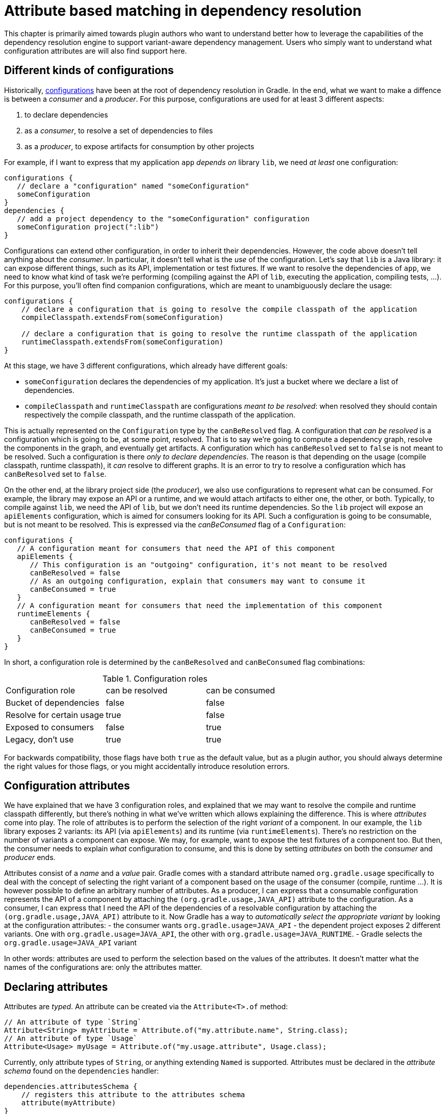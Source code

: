 // Copyright 2018 the original author or authors.
//
// Licensed under the Apache License, Version 2.0 (the "License");
// you may not use this file except in compliance with the License.
// You may obtain a copy of the License at
//
//      http://www.apache.org/licenses/LICENSE-2.0
//
// Unless required by applicable law or agreed to in writing, software
// distributed under the License is distributed on an "AS IS" BASIS,
// WITHOUT WARRANTIES OR CONDITIONS OF ANY KIND, either express or implied.
// See the License for the specific language governing permissions and
// limitations under the License.

[[attribute_based_matching]]
= Attribute based matching in dependency resolution

This chapter is primarily aimed towards plugin authors who want to understand better how to leverage the capabilities of the dependency resolution engine to support variant-aware dependency management.
Users who simply want to understand what configuration attributes are will also find support here.

[[sec:abm_configuration_kinds]]
== Different kinds of configurations

Historically, <<managing_dependency_configurations.adoc#sub:what_is_a_configuration,configurations>>  have been at the root of dependency resolution in Gradle.
In the end, what we want to make a diffence is between a _consumer_ and a _producer_. For this purpose, configurations are used for at least 3 different aspects:

1. to declare dependencies
2. as a _consumer_, to resolve a set of dependencies to files
3. as a _producer_, to expose artifacts for consumption by other projects

For example, if I want to express that my application `app` _depends on_ library `lib`, we need _at least_ one configuration:

[source,groovy]
----
configurations {
   // declare a "configuration" named "someConfiguration"
   someConfiguration
}
dependencies {
   // add a project dependency to the "someConfiguration" configuration
   someConfiguration project(":lib")
}
----

Configurations can extend other configuration, in order to inherit their dependencies.
However, the code above doesn't tell anything about the _consumer_.
In particular, it doesn't tell what is the _use_ of the configuration.
Let's say that `lib` is a Java library: it can expose different things, such as its API, implementation or test fixtures.
If we want to resolve the dependencies of `app`, we need to know what kind of task we're performing (compiling against the API of `lib`, executing the application, compiling tests, ...).
For this purpose, you'll often find companion configurations, which are meant to unambiguously declare the usage:

[source,groovy]
----
configurations {
    // declare a configuration that is going to resolve the compile classpath of the application
    compileClasspath.extendsFrom(someConfiguration)

    // declare a configuration that is going to resolve the runtime classpath of the application
    runtimeClasspath.extendsFrom(someConfiguration)
}
----

At this stage, we have 3 different configurations, which already have different goals:

- `someConfiguration` declares the dependencies of my application. It's just a bucket where we declare a list of dependencies.
- `compileClasspath` and `runtimeClasspath` are configurations _meant to be resolved_: when resolved they should contain respectively the compile classpath, and the runtime classpath of the application.

This is actually represented on the `Configuration` type by the `canBeResolved` flag. A configuration that _can be resolved_ is a configuration which is going to be, at some point, resolved.
That is to say we're going to compute a dependency graph, resolve the components in the graph, and eventually get artifacts.
A configuration which has `canBeResolved` set to `false` is not meant to be resolved.
Such a configuration is there _only to declare dependencies_.
The reason is that depending on the usage (compile classpath, runtime classpath), it _can_ resolve to different graphs.
It is an error to try to resolve a configuration which has `canBeResolved` set to `false`.

On the other end, at the library project side (the _producer_), we also use configurations to represent what can be consumed.
For example, the library may expose an API or a runtime, and we would attach artifacts to either one, the other, or both.
Typically, to compile against `lib`, we need the API of `lib`, but we don't need its runtime dependencies.
So the `lib` project will expose an `apiElements` configuration, which is aimed for consumers looking for its API.
Such a configuration is going to be consumable, but is not meant to be resolved.
This is expressed via the _canBeConsumed_ flag of a `Configuration`:

[source,groovy]
----
configurations {
   // A configuration meant for consumers that need the API of this component
   apiElements {
      // This configuration is an "outgoing" configuration, it's not meant to be resolved
      canBeResolved = false
      // As an outgoing configuration, explain that consumers may want to consume it
      canBeConsumed = true
   }
   // A configuration meant for consumers that need the implementation of this component
   runtimeElements {
      canBeResolved = false
      canBeConsumed = true
   }
}
----

In short, a configuration role is determined by the `canBeResolved` and `canBeConsumed` flag combinations:

.Configuration roles
|===
|Configuration role|can be resolved|can be consumed
|Bucket of dependencies|false|false
|Resolve for certain usage|true|false
|Exposed to consumers|false|true
|Legacy, don't use|true|true
|===

For backwards compatibility, those flags have both `true` as the default value, but as a plugin author, you should always determine the right values for those flags, or you might accidentally introduce resolution errors.

[[sec:abm_configuration_attributes]]
== Configuration attributes

We have explained that we have 3 configuration roles, and explained that we may want to resolve the compile and runtime classpath differently, but there's nothing in what we've written which allows explaining the difference.
This is where _attributes_ come into play.
The role of attributes is to perform the selection of the right _variant_ of a component.
In our example, the `lib` library exposes 2 variants: its API (via `apiElements`) and its runtime (via `runtimeElements`).
There's no restriction on the number of variants a component can expose.
We may, for example, want to expose the test fixtures of a component too.
But then, the consumer needs to explain _what_ configuration to consume, and this is done by setting _attributes_ on both the _consumer_ and _producer_ ends.

Attributes consist of a _name_ and a _value_ pair.
Gradle comes with a standard attribute named `org.gradle.usage` specifically to deal with the concept of selecting the right variant of a component based on the usage of the consumer (compile, runtime ...).
It is however possible to define an arbitrary number of attributes.
As a producer, I can express that a consumable configuration represents the API of a component by attaching the `(org.gradle.usage,JAVA_API)` attribute to the configuration.
As a consumer, I can express that I need the API of the dependencies of a resolvable configuration by attaching the `(org.gradle.usage,JAVA_API)` attribute to it.
Now Gradle has a way to _automatically select the appropriate variant_ by looking at the configuration attributes:
- the consumer wants `org.gradle.usage=JAVA_API`
- the dependent project exposes 2 different variants. One with `org.gradle.usage=JAVA_API`, the other with `org.gradle.usage=JAVA_RUNTIME`.
- Gradle selects the `org.gradle.usage=JAVA_API` variant

In other words: attributes are used to perform the selection based on the values of the attributes.
It doesn't matter what the names of the configurations are: only the attributes matter.

[[sec:abm_declaring_attributes]]
== Declaring attributes

Attributes are _typed_. An attribute can be created via the `Attribute<T>.of` method:

[source,java]
----
// An attribute of type `String`
Attribute<String> myAttribute = Attribute.of("my.attribute.name", String.class);
// An attribute of type `Usage`
Attribute<Usage> myUsage = Attribute.of("my.usage.attribute", Usage.class);
----

Currently, only attribute types of `String`, or anything extending `Named` is supported.
Attributes must be declared in the _attribute schema_ found on the `dependencies` handler:

[source,groovy]
----
dependencies.attributesSchema {
    // registers this attribute to the attributes schema
    attribute(myAttribute)
}
----

Then configurations can be configured to set values for attributes:

[source,groovy]
-----
configurations {
    myConfiguration {
        attributes {
            attribute(myAttribute, 'my-value')
        }
    }
}
-----

For attributes which type extends `Named`, the value of the attribute **must** be created via the _object factory_:

[source,groovy]
-----
configurations {
    myConfiguration {
        attributes {
            attribute(myUsage, project.objects.named(Usage, 'my-value'))
        }
    }
}
-----

[[sec:abm_compatibility_rules]]
== Attribute compatibility rules

Attributes let the engine select _compatible variants_.
However, there are cases where a provider may not have _exactly_ what the consumer wants, but still something that it can use.
For example, if the consumer is asking for the API of a library, there's a possibility that the producer doesn't have such a variant, but only a _runtime_ variant.
This is typical of libraries published on external repositories.
In this case, we know that even if we don't have an exact match (API), we can still compile against the runtime variant (it contains _more_ than what we need to compile but it's still ok to use).
To deal with this, Gradle provides link:{javadocPath}/org.gradle.api.attributes.AttributeCompatibilityRule.html[attribute compatibilty rules].
The role of a compatibility rule is to explain what variants are _compatible_ with what the consumer asked for.

Attribute compatibility rules have to be registered via the link:{javadocPath}/org.gradle.api.attributes.AttributeMatchingStrategy.html[attribute matching strategy] that you can obtain from the link:{javadocPath}/org.gradle.api.attributes.AttributesSchema.html[attributes schema].

[[sec:abm_disambiguation_rules]]
== Attribute disambiguation rules

Because multiple values for an attribute can be _compatible_ with the requested attribute, Gradle needs to choose between the candidates.
This is done by implementing an link:{javadocPath}/org.gradle.api.attributes.AttributeDisambiguationRule.html[attribute disambiguation rule].

Attribute disambiguation rules have to be registered via the link:{javadocPath}/org.gradle.api.attributes.AttributeMatchingStrategy.html[attribute matching strategy] that you can obtain from the link:{javadocPath}/org.gradle.api.attributes.AttributesSchema.html[attributes schema].
